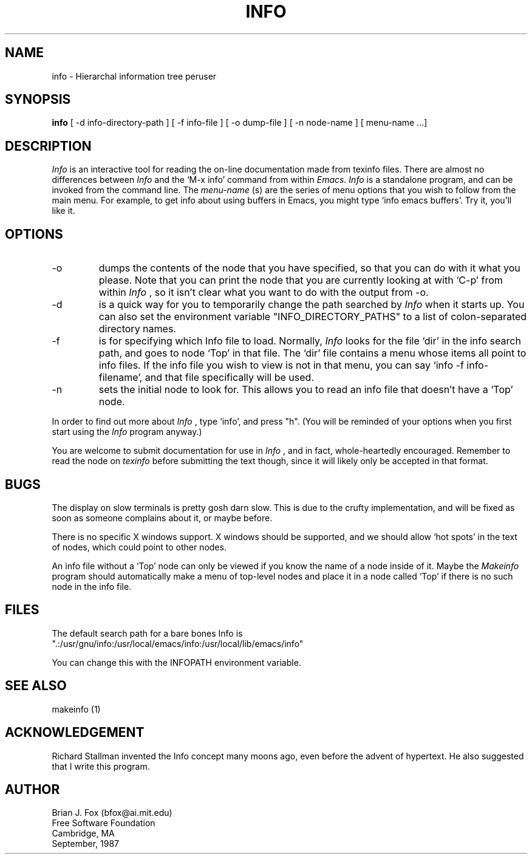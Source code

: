 .TH INFO 1 "26 June 1988"
.SH NAME
info \- Hierarchal information tree peruser
.SH SYNOPSIS
.B info
[ -d info-directory-path ] 
[ -f info-file ]
[ -o dump-file ]
[ -n node-name ]
[ menu-name ...]
.SH DESCRIPTION
.I Info
is an interactive tool for reading the on-line documentation made from
texinfo files.  There are almost no differences between
.I Info
and the `M-x info' command from within
.I Emacs.
.I Info
is a standalone program, and can be invoked from the command line.  The
.I menu-name
(s) are the series of menu options that you wish to follow from the main menu.
For example, to get info about using buffers in Emacs, you might type `info
emacs buffers'.  Try it, you'll like it.
.PP
.SH OPTIONS

.IP -o
dumps the contents of the node that you have specified, so that
you can do with it what you please.  Note that you can print the node that you
are currently looking at with `C-p' from within
.I Info
, so it isn't clear what you want to do with the output from -o.
.PP
.IP -d
is a quick way for you to temporarily change the path searched by
.I Info
when it starts up.  You can also set the environment variable
"INFO_DIRECTORY_PATHS" to a list of colon-separated directory names.
.PP
.IP -f
is for specifying which Info file to load.  Normally,
.I Info
looks for the file `dir' in the info search path, and goes to node `Top' in
that file.  The `dir' file contains a menu whose items all point to info
files.  If the info file you wish to view is not in that menu, you can say
`info -f info-filename', and that file specifically will be used.
.PP
.IP -n
sets the initial node to look for.  This allows you to read an info file that
doesn't have a `Top' node.
.PP
In order to find out more about
.I Info
, type `info', and press "h".  (You will be reminded of your options when you
first start using the
.I Info
program anyway.)
.PP
You are welcome to submit documentation for use in
.I Info
, and in fact, whole-heartedly encouraged.  Remember to read the node on
.I texinfo
before submitting the text though, since it will likely only be accepted in that format.
.PP


.SH BUGS
.PP
The display on slow terminals is pretty gosh darn slow.  This is due to the
crufty implementation, and will be fixed as soon as someone complains
about it, or maybe before.
.PP
There is no specific X windows support.  X windows should be supported, and
we should allow `hot spots' in the text of nodes, which could point to
other nodes.
.PP
An info file without a `Top' node can only be viewed if you know the name of a
node inside of it.  Maybe the 
.I Makeinfo
program should automatically make a menu of top-level nodes and place it in a
node called `Top' if there is no such node in the info file.
.SH FILES
.br
The default search path for a bare bones Info is
.br
".:/usr/gnu/info:/usr/local/emacs/info:/usr/local/lib/emacs/info"
.PP
You can change this with the INFOPATH environment variable.
.SH SEE ALSO
makeinfo (1)
.SH ACKNOWLEDGEMENT
Richard Stallman invented the Info concept many moons ago, even before
the advent of hypertext.  He also suggested that I write this program.
.SH AUTHOR
Brian J. Fox (bfox@ai.mit.edu)
.br
Free Software Foundation
.br
Cambridge, MA
.br
September, 1987
